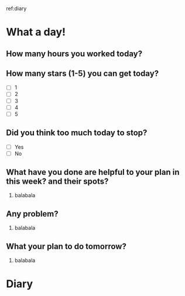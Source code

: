 
ref:diary
* What a day!
** How many hours you worked today?
#+BEGIN: clocktable :scope agenda :maxlevel 2 :block %<%Y-%m-%d>
#+END:
** How many stars (1-5) you can get today?
- [ ] 1
- [ ] 2
- [ ] 3
- [ ] 4
- [ ] 5
** Did you think too much today to stop?
- [ ] Yes
- [ ] No
** What have you done are helpful to your plan in this week? and their spots?
1. balabala
** Any problem?
1. balabala
** What your plan to do tomorrow?
1. balabala

* Diary
